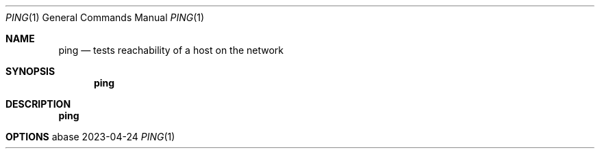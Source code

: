 .Dd 2023-04-24
.Dt PING 1
.Os abase
.Sh NAME
.Nm ping
.Nd tests reachability of a host on the network
.Sh SYNOPSIS
.Nm
.Sh DESCRIPTION
.Nm
.Sh OPTIONS
.sp
